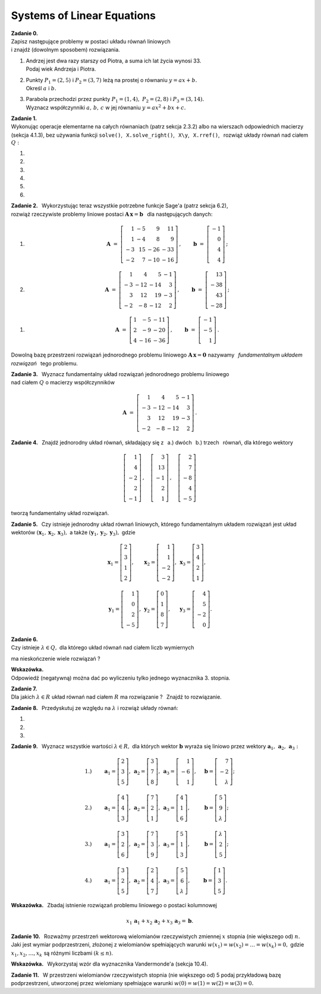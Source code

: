 
Systems of Linear Equations
---------------------------

**Zadanie 0.** :math:`\\`
Zapisz następujące problemy w postaci układu równań liniowych :math:`\\`
i znajdź (dowolnym sposobem) rozwiązania.

#. | Andrzej jest dwa razy starszy od Piotra, a suma ich lat życia wynosi 33.
   | Podaj wiek Andrzeja i Piotra.

#. | Punkty :math:`\ P_1=(2,5)\ ` i :math:`\ P_2=(3,7)\ ` leżą na prostej o równaniu
     :math:`\ y=ax+b.\ ` 
   | Określ :math:`\ a\ ` i  :math:`\ b.`

#. | Parabola przechodzi przez punkty :math:`\ P_1=(1,4),\ P_2=(2,8)\ ` i :math:`\ P_3=(3,14).\ `
   | Wyznacz współczynniki :math:`\ a,\,b,\,c\ ` w jej równaniu :math:`\ y=ax^2+bx+c.` 

**Zadanie 1.** :math:`\\`
Wykonując operacje elementarne na całych równaniach (patrz sekcja 2.3.2)
albo na wierszach odpowiednich macierzy (sekcja 4.1.3), bez używania funkcji  ``solve()``, 
:math:`\,`   ``X.solve_right()``, :math:`\,` ``X\y``, :math:`\,` ``X.rref()``, :math:`\,` 
rozwiąż układy równań nad ciałem :math:`\ Q:`

#. .. math::
      :nowrap:
     
      \begin{alignat*}{3}
         x_1 & \ -\  &    x_2 & \ =\  & 0 \\
      -\,x_1 & \ +\  & 2\,x_2 & \ =\  & \ \textstyle\frac{1}{36}
      \end{alignat*}
   
   .. (1/36, 1/36), rank A: 2

#. .. math::
      :nowrap:
      
      \begin{alignat*}{3}
      -\,2\,x_1 & \ -\  & 3\,x_2 & \ =\  & 0 \\
         3\,x_1 & \ +\  & 4\,x_2 & \ =\  & \ \textstyle\frac{16}{7}
      \end{alignat*}

   .. (48/7, -32/7), rank A: 2

#. .. math::
      :nowrap:
      
      \begin{alignat*}{4}
        16\,x_1 & \ +\ & 41\,x_2 & \ -\ & 101\,x_3 & \ =\ & -\,\textstyle\frac{1}{10} \\
            x_1 & \ +\ &  3\,x_2 & \ -\ &   7\,x_3 & \ =\ &  \ \textstyle\frac{1}{2}  \\
      -\,5\,x_1 & \ -\ & 13\,x_2 & \ +\ &  32\,x_3 & \ =\ &  1
      \end{alignat*}
   
   .. (16, 71/5, 83/10), rank A: 3

#. .. math::
      :nowrap:
      
      \begin{alignat*}{4}
         -\,x_1 & \ -\ & 3\,x_2 & \ +\ & 9\,x_3 & \ =\ &    1 \\
            x_1 & \  \ &        & \ +\ &    x_3 & \ =\ & -\,2 \\
      -\,2\,x_1 & \ -\ & 2\,x_2 & \ +\ & 5\,x_3 & \ =\ &    2
      \end{alignat*}
   
   .. (2, -13, -4), rank A: 3

#. .. math::
      :nowrap:
      
      \begin{alignat*}{4}
      -\,11\,x_1 & \ +\ & 44\,x_2 & \ -\ & 135\,x_3 & \ =\ &    0                     \\
          2\,x_1 & \ -\ &  7\,x_2 & \ +\ &  20\,x_3 & \ =\ &    \textstyle\frac{1}{3} \\
          4\,x_1 & \ -\ & 16\,x_2 & \ +\ &  49\,x_3 & \ =\ & -\ \textstyle\frac{1}{7}
      \end{alignat*}
   
   .. (223/21, 157/21, 11/7), rank A: 3

#. .. math::
      :nowrap:
      
      \begin{alignat*}{5}
            x_1 &\ +\ &  3\,x_2 &\ -\ &    x_3 &\ +\ &  23 \,x_4 &\ =\ & -\,1 \\
         4\,x_1 &\ +\ & 13\,x_2 &\ -\ & 3\,x_3 &\ +\ &  93 \,x_4 &\ =\ & -\,1 \\
      -\,5\,x_1 &\ -\ & 17\,x_2 &\ +\ & 4\,x_3 &\ -\ & 121 \,x_4 &\ =\ & -\ \textstyle\frac{1}{2} \\
                &\  \ &     x_2 &\ +\ & 3\,x_3 &\ -\ &   6 \,x_4 &\ =\ &  \textstyle\frac{1}{2}
      \end{alignat*}
   
   .. (6, 20, -27/2, -7/2), rank A: 4

**Zadanie 2.** :math:`\,`
Wykorzystując teraz wszystkie potrzebne funkcje Sage'a (patrz sekcja 6.2), :math:`\\`
rozwiąż rzeczywiste problemy liniowe postaci :math:`\ \boldsymbol{A}\,\boldsymbol{x}=\boldsymbol{b}\ \,` 
dla następujących danych:

#. .. math::
      
      \boldsymbol{A}\ =\ 
      \left[\begin{array}{rrrr}
       1 & -5 &   9 &  11 \\
       1 & -4 &   8 &   9 \\
      -3 & 15 & -26 & -33 \\
      -2 &  7 & -10 & -16 
      \end{array}\right]\,,\qquad
      \boldsymbol{b}\ =\ 
      \left[\begin{array}{r}
      -1 \\ 0 \\ 4 \\ 4
      \end{array}\right]\,;

#. .. math::
      
      \boldsymbol{A}\ =\ 
      \left[\begin{array}{rrrr}
       1 &   4 &   5 & -1 \\
      -3 & -12 & -14 &  3 \\
       3 &  12 &  19 & -3 \\
      -2 &  -8 & -12 &  2
      \end{array}\right]\,,\qquad
      \boldsymbol{b}\ =\ 
      \left[\begin{array}{r}
      13 \\ -38 \\ 43 \\ -28
      \end{array}\right]\,;

.. .. math::

      \boldsymbol{A}\ =\ 
      \left[\begin{array}{rrrr}
       1 &   4 &   5 & -1 \\
      -3 & -12 & -14 &  3 \\
       3 &  12 &  19 & -3 \\
      -2 &  -8 & -12 &  2
      \end{array}\right]\,,\qquad
      \boldsymbol{b}\ =\  
      \left[\begin{array}{r}
      0 \\ 0 \\ 0 \\ 0
      \end{array}\right]\,;

#. .. math::
      
      \boldsymbol{A}\ =\ 
      \left[\begin{array}{rrr}
      1 &  -5 & -11 \\
      2 &  -9 & -20 \\
      4 & -16 & -36
      \end{array}\right]\,,\qquad
      \boldsymbol{b}\ =\ 
      \left[\begin{array}{r}
      -1 \\ -5 \\ 1 
      \end{array}\right]\,.

Dowolną bazę przestrzeni rozwiązań jednorodnego problemu liniowego
:math:`\ \boldsymbol{A}\,\boldsymbol{x}=\boldsymbol{0}\ ` nazywamy :math:`\,`
*fundamentalnym układem rozwiązań* :math:`\,` tego problemu.

**Zadanie 3.** :math:`\,`
Wyznacz fundamentalny układ rozwiązań jednorodnego problemu liniowego :math:`\\` 
nad ciałem :math:`\ Q\ ` o macierzy współczynników

.. math::
   
   \boldsymbol{A}\ =\ 
   \left[\begin{array}{rrrr}
       1 &   4 &   5 & -1 \\
      -3 & -12 & -14 &  3 \\
       3 &  12 &  19 & -3 \\
      -2 &  -8 & -12 &  2
   \end{array}\right]\,.

**Zadanie 4.** :math:`\,`
Znajdź jednorodny układ równań, składający się z 
:math:`\,` a.) dwóch :math:`\,` b.) trzech :math:`\,` równań, 
dla którego wektory

.. math::
   
   \left[\begin{array}{r} 1 \\  4 \\ -2 \\ 2 \\ -1 \end{array}\right]\,,\quad
   \left[\begin{array}{r} 3 \\ 13 \\ -1 \\ 2 \\  1 \end{array}\right]\,,\quad
   \left[\begin{array}{r} 2 \\  7 \\ -8 \\ 4 \\ -5 \end{array}\right]

tworzą fundamentalny układ rozwiązań.

.. (4.4.30)

**Zadanie 5.** :math:`\,`
Czy istnieje jednorodny układ równań liniowych, 
którego fundamentalnym układem rozwiązań jest układ wektorów
:math:`\ (\boldsymbol{x}_1,\boldsymbol{x}_2,\boldsymbol{x}_3),\ ` a także
:math:`\ (\boldsymbol{y}_1,\boldsymbol{y}_2,\boldsymbol{y}_3),\ ` gdzie

.. math::

   \begin{array}{lll}   
   \boldsymbol{x}_1=
   \left[\begin{array}{r} 2 \\ 3 \\ 1 \\ 2 \end{array}\right], &
   \boldsymbol{x}_2=
   \left[\begin{array}{r} 1 \\ 1 \\ -2 \\ -2 \end{array}\right], &
   \boldsymbol{x}_3=
   \left[\begin{array}{r} 3 \\ 4 \\ 2 \\ 1 \end{array}\right],
   \\ \\ 
   \boldsymbol{y}_1=
   \left[\begin{array}{r} 1 \\ 0 \\ 2 \\ -5 \end{array}\right], &
   \boldsymbol{y}_2=
   \left[\begin{array}{r} 0 \\ 1 \\ 8 \\ 7 \end{array}\right], &
   \boldsymbol{y}_3=
   \left[\begin{array}{r} 4 \\ 5 \\ -2 \\ 0 \end{array}\right].
   \end{array}

.. (4.4.31)

**Zadanie 6.** :math:`\\`
Czy istnieje :math:`\ \lambda\in Q,\ ` dla którego układ równań nad ciałem liczb wymiernych

.. math::
   :nowrap:

   \begin{alignat*}{4}
        x_1 & \ +\ & 2\,x_2 & \ +\ & 3\,\lambda\,x_3 & \ =\ & -1 \\
        x_1 & \ +\ &    x_2 & \ -\ &             x_3 & \ =\ &  1 \\
   \,2\,x_1 & \ +\ &    x_2 & \ +\ &          5\,x_3 & \ =\ &  3
   \end{alignat*}

ma nieskończenie wiele rozwiązań ?

**Wskazówka.** :math:`\\` Odpowiedź (negatywną) można dać 
po wyliczeniu tylko jednego wyznacznika 3. stopnia.

**Zadanie 7.** :math:`\\`
Dla jakich :math:`\ \lambda\in R\ ` układ równań nad ciałem :math:`\ R\ `
ma rozwiązanie ? :math:`\,` Znajdź to rozwiązanie. 

.. math::
   :nowrap:

   \begin{alignat*}{5}
   2\,x_1 &\ -\ &    x_2 &\ +\ &    x_3 &\ +\ &     x_4 &\ =\ & 1 \\
      x_1 &\ +\ & 2\,x_2 &\ -\ &    x_3 &\ +\ &  4\,x_4 &\ =\ & 2 \\
      x_1 &\ +\ & 7\,x_2 &\ -\ & 4\,x_3 &\ +\ & 11\,x_4 &\ =\ & \lambda 
   \end{alignat*}

   \;
   
   \;


**Zadanie 8.** :math:`\,`
Przedyskutuj ze względu na :math:`\ \lambda\ ` i rozwiąż układy równań:

#. .. math::
      :nowrap:
      
      \begin{alignat*}{4}
      3\,x_1 & \ +\ & 2\,x_2 & \ +\ &    x_3 & \ =\ & -1      \\
      7\,x_1 & \ +\ & 6\,x_2 & \ +\ & 5\,x_3 & \ =\ & \lambda \\
      5\,x_1 & \ +\ & 4\,x_2 & \ +\ & 3\,x_3 & \ =\ & 2
      \end{alignat*}

#. .. math::
      :nowrap:
      
      \begin{alignat*}{4}
      \lambda\,x_1 & \ +\ &    x_2 & \ +\ &    x_3 & \ =\ &  0 \\
            5\,x_1 & \ +\ &    x_2 & \ -\ & 2\,x_3 & \ =\ &  2 \\
           -2\,x_1 & \ -\ & 2\,x_2 & \ +\ &    x_3 & \ =\ & -3
      \end{alignat*}

#. .. math::
      :nowrap:
      
      \begin{alignat*}{4}
               x_1 & \ +\ &          x_2 & \ +\ & \lambda\,x_3 & \ =\ & 1 \\
               x_1 & \ +\ & \lambda\,x_2 & \ +\ &          x_3 & \ =\ & 1 \\
      \lambda\,x_1 & \ +\ &          x_2 & \ +\ &          x_3 & \ =\ & 1
      \end{alignat*}

**Zadanie 9.** :math:`\,`
Wyznacz wszystkie wartości :math:`\ \lambda\in R,\ ` dla których 
wektor :math:`\ \boldsymbol{b}\ ` wyraża się liniowo 
przez wektory :math:`\ \boldsymbol{a}_1,\,\boldsymbol{a}_2,\,\boldsymbol{a}_3:`

.. math::
   
   \begin{array}{lllll}
   1.) & \qquad
   \boldsymbol{a}_1=\left[\begin{array}{r} 2 \\  3 \\ 5       \end{array}\right], &
   \boldsymbol{a}_2=\left[\begin{array}{r} 3 \\  7 \\ 8       \end{array}\right], &
   \boldsymbol{a}_3=\left[\begin{array}{r} 1 \\ -6 \\ 1       \end{array}\right], & \quad
   \boldsymbol{b} = \left[\begin{array}{r} 7 \\ -2 \\ \lambda \end{array}\right]; \\ \\
   2.) & \qquad
   \boldsymbol{a}_1=\left[\begin{array}{r} 4 \\ 4 \\ 3       \end{array}\right], &
   \boldsymbol{a}_2=\left[\begin{array}{r} 7 \\ 2 \\ 1       \end{array}\right], &
   \boldsymbol{a}_3=\left[\begin{array}{r} 4 \\ 1 \\ 6       \end{array}\right], & \quad
   \boldsymbol{b} = \left[\begin{array}{r} 5 \\ 9 \\ \lambda \end{array}\right]; \\ \\
   3.) & \qquad
   \boldsymbol{a}_1=\left[\begin{array}{r} 3       \\ 2 \\ 6 \end{array}\right], &
   \boldsymbol{a}_2=\left[\begin{array}{r} 7       \\ 3 \\ 9 \end{array}\right], &
   \boldsymbol{a}_3=\left[\begin{array}{r} 5       \\ 1 \\ 3 \end{array}\right], & \quad
   \boldsymbol{b} = \left[\begin{array}{r} \lambda \\ 2 \\ 5 \end{array}\right]; \\ \\
   4.) & \qquad
   \boldsymbol{a}_1=\left[\begin{array}{r} 3 \\ 2 \\ 5       \end{array}\right], &
   \boldsymbol{a}_2=\left[\begin{array}{r} 2 \\ 4 \\ 7       \end{array}\right], &
   \boldsymbol{a}_3=\left[\begin{array}{r} 5 \\ 6 \\ \lambda \end{array}\right], & \quad
   \boldsymbol{b} = \left[\begin{array}{r} 1 \\ 3 \\ 5       \end{array}\right].
   \end{array}

**Wskazówka.** :math:`\,`
Zbadaj istnienie rozwiązań problemu liniowego o postaci kolumnowej

.. math::
   
   x_1\,\boldsymbol{a}_1+x_2\,\boldsymbol{a}_2+x_3\,\boldsymbol{a}_3=\boldsymbol{b}.

**Zadanie 10.** :math:`\,`
Rozważmy przestrzeń wektorową wielomianów rzeczywistych zmiennej :math:`\ x\ ` 
stopnia (nie większego od) :math:`\ n.\ `
Jaki jest wymiar podprzestrzeni, złożonej z wielomianów spełniających warunki
:math:`\ w(x_1)=w(x_2)=\ldots=w(x_k)=0,\ ` gdzie :math:`\ x_1,x_2,\ldots,x_k\ `
są różnymi liczbami :math:`\ (k\le n).`

.. (4.4.28) Odpowiedź: n+1-k.

**Wskazówka.** :math:`\,`
Wykorzystaj wzór dla wyznacznika Vandermonde'a (sekcja 10.4).

**Zadanie 11.** :math:`\,`
W przestrzeni wielomianów rzeczywistych stopnia (nie większego od) 5
podaj przykładową bazę podprzestrzeni, utworzonej przez wielomiany spełniające
warunki :math:`\ w(0)=w(1)=w(2)=w(3)=0.`

.. (4.4.29)`































